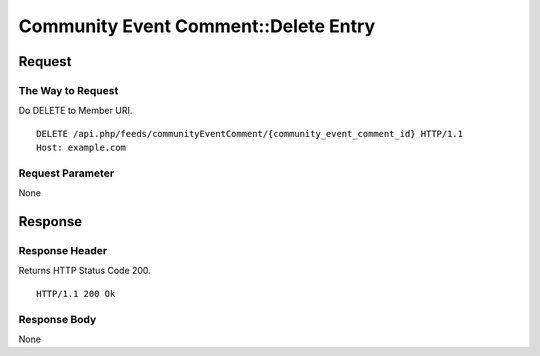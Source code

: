 .. _community_event_comment_api_delete_resource:

=====================================
Community Event Comment::Delete Entry
=====================================

Request
=======

The Way to Request
------------------

Do DELETE to Member URI.

::

  DELETE /api.php/feeds/communityEventComment/{community_event_comment_id} HTTP/1.1
  Host: example.com

Request Parameter
-----------------

None

Response
========

Response Header
---------------

Returns HTTP Status Code 200.

::

  HTTP/1.1 200 Ok

Response Body
-------------

None

